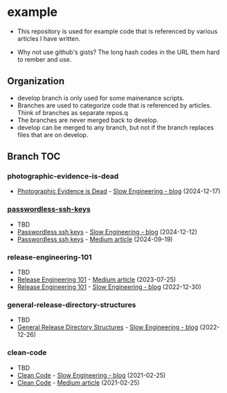 * example
- This repository is used for example code that is referenced by
  various articles I have written.

- Why not use github's gists? The long hash codes in the URL them hard
  to rember and use.

** Organization
+ develop branch is only used for some mainenance scripts.
+ Branches are used to categorize code that is referenced by articles.
  Think of branches as separate repos.q
+ The branches are never merged back to develop.
+ develop can be merged to any branch, but not if the branch replaces
  files that are on develop.
** Branch TOC
*** photographic-evidence-is-dead

+ [[https://slowengineering.wordpress.com/2024/12/17/photographic-evidence-is-dead/][Photographic Evidence is Dead]] - [[https://slowengineering.wordpress.com/][Slow Engineering - blog]] (2024-12-17)

*** [[https://github.com/TurtleEngr/example/tree/passwordless-ssh-keys][passwordless-ssh-keys]]
- TBD
+ [[https://slowengineering.wordpress.com/2024/12/12/passwordless-ssh-keys/][Passwordless ssh keys]] - [[https://slowengineering.wordpress.com/][Slow Engineering - blog]] (2024-12-12)
+ [[https://medium.com/slow-engineering/passwordless-ssh-keys-6ddc79bec3f8][Passwordless ssh keys]] - [[https://medium.com/][Medium article]] (2024-09-19)

*** release-engineering-101
- TBD
+ [[https://medium.com/slow-engineering/release-engineering-101-54d0ac60f6fd][Release Engineering 101]] - [[https://medium.com/][Medium article]] (2023-07-25)
+ [[https://slowengineering.wordpress.com/2022/12/30/release-engineering-101/][Release Engineering 101]] - [[https://slowengineering.wordpress.com/][Slow Engineering - blog]] (2022-12-30)

*** general-release-directory-structures
- TBD
+ [[https://slowengineering.wordpress.com/2022/12/26/general-release-directory-structures/][General Release Directory Structures]] - [[https://slowengineering.wordpress.com/][Slow Engineering - blog]] (2022-12-26)

*** clean-code
- TBD
+ [[https://slowengineering.wordpress.com/2021/02/25/clean-code/][Clean Code]] - [[https://slowengineering.wordpress.com/][Slow Engineering - blog]] (2021-02-25)
+ [[https://medium.com/slow-engineering/clean-code-aadbb6cdcaf0][Clean Code]] - [[https://medium.com/][Medium article]] (2021-02-25)

